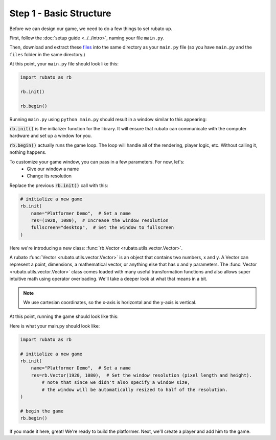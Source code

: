 ##########################
Step 1 - Basic Structure
##########################

Before we can design our game, we need to do a few things to set rubato up.

First, follow the :doc:`setup guide <../../intro>`, naming your file ``main.py``.

Then, download and extract these
`files <https://raw.githubusercontent.com/rubatopy/rubato/main/demo/files/files.zip>`_
into the same directory as your ``main.py`` file (so you have ``main.py`` and the ``files`` folder in the same directory.)

At this point, your ``main.py`` file should look like this:

.. code-block:: python

    import rubato as rb

    rb.init()

    rb.begin()

Running ``main.py`` using ``python main.py`` should result in a window similar to this appearing:

.. image:: /_static/tutorials_static/platformer/step1/1.png
    :width: 25%
    :align: center

:code:`rb.init()` is the initializer function for the library.
It will ensure that rubato can communicate with the computer hardware and
set up a window for you.

:code:`rb.begin()` actually runs the game loop. The loop will
handle all of the rendering, player logic, etc. Without calling it, nothing happens.

To customize your game window, you can pass in a few parameters. For now, let's:
    * Give our window a name
    * Change its resolution

Replace the previous :code:`rb.init()` call with this:

.. code-block:: python

    # initialize a new game
    rb.init(
        name="Platformer Demo",  # Set a name
        res=(1920, 1080),  # Increase the window resolution
        fullscreen="desktop",  # Set the window to fullscreen
    )


Here we're introducing a new class: :func:`rb.Vector <rubato.utils.vector.Vector>`.

A rubato :func:`Vector <rubato.utils.vector.Vector>` is an object that contains two numbers, x and y.
A Vector can represent a point, dimensions, a mathematical vector, or anything else that has x and y
parameters. The :func:`Vector <rubato.utils.vector.Vector>` class comes loaded with
many useful transformation functions and also allows super intuitive math using operator overloading. We'll take a
deeper look at what that means in a bit.

.. note::
    We use cartesian coordinates, so the x-axis is horizontal and the y-axis is vertical.

At this point, running the game should look like this:

.. image:: /_static/tutorials_static/platformer/step1/2.png
    :width: 75%
    :align: center

Here is what your main.py should look like:

.. code-block:: python

    import rubato as rb

    # initialize a new game
    rb.init(
        name="Platformer Demo",  # Set a name
        res=rb.Vector(1920, 1080),  # Set the window resolution (pixel length and height).
            # note that since we didn't also specify a window size,
            # the window will be automatically resized to half of the resolution.
    )

    # begin the game
    rb.begin()


If you made it here, great! We're ready to build the platformer.
Next, we'll create a player and add him to the game.

